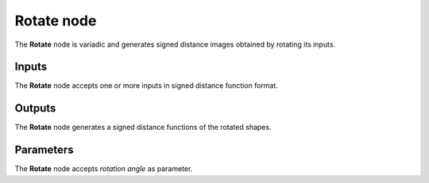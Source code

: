Rotate node
.............

The **Rotate** node is variadic and generates signed distance images obtained by rotating its inputs.

.. image:: images/node_simple_sdf_transforms_rotate.png
	:align: center

Inputs
::::::

The **Rotate** node accepts one or more inputs in signed distance function format.

Outputs
:::::::

The **Rotate** node generates a signed distance functions of the
rotated shapes.

Parameters
::::::::::

The **Rotate** node accepts *rotation angle* as parameter.
